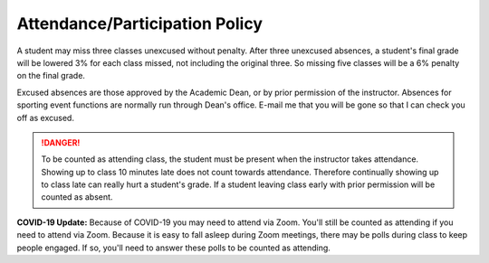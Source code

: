 Attendance/Participation Policy
^^^^^^^^^^^^^^^^^^^^^^^^^^^^^^^

A student may miss three classes unexcused without penalty. After three
unexcused absences, a student's final grade will be lowered 3% for each class
missed, not including the original three. So missing five classes will be a
6% penalty on the final grade.

Excused absences are those approved by the Academic Dean, or by prior permission
of the instructor. Absences for sporting event functions are normally run
through Dean's office. E-mail me that you will be gone so that I can check
you off as excused.

.. danger:: To be counted as attending class, the student must be present when the
  instructor takes attendance. Showing up to class 10 minutes late does not count
  towards attendance. Therefore continually showing up to class late can really
  hurt a student's grade. If a student leaving class early with prior
  permission will be counted as absent.

**COVID-19 Update:** Because of COVID-19 you may need to attend via Zoom.
You'll still be counted as attending if you need to attend via Zoom. Because
it is easy to fall asleep during Zoom meetings, there may be polls during class
to keep people engaged. If so, you'll need to answer these polls to be counted
as attending.